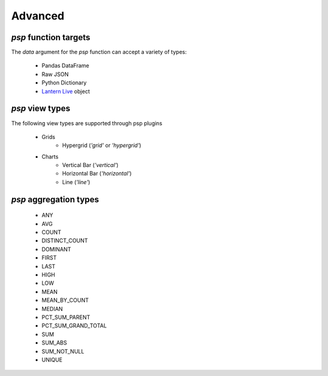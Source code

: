 ===============
Advanced
===============

`psp` function targets
==================
The `data` argument for the `psp` function can accept a variety of types:
    
    - Pandas DataFrame
    - Raw JSON
    - Python Dictionary
    - `Lantern Live <http://pylantern.readthedocs.io/en/latest/live.html>`_ object


`psp` view types
=================
The following view types are supported through psp plugins

    - Grids
        - Hypergrid (`'grid'` or `'hypergrid'`)
    - Charts
        - Vertical Bar (`'vertical'`)
        - Horizontal Bar (`'horizontal'`)
        - Line (`'line'`)

`psp` aggregation types
========================
    - ANY
    - AVG
    - COUNT
    - DISTINCT_COUNT
    - DOMINANT
    - FIRST
    - LAST
    - HIGH
    - LOW
    - MEAN
    - MEAN_BY_COUNT
    - MEDIAN
    - PCT_SUM_PARENT
    - PCT_SUM_GRAND_TOTAL
    - SUM
    - SUM_ABS
    - SUM_NOT_NULL
    - UNIQUE
